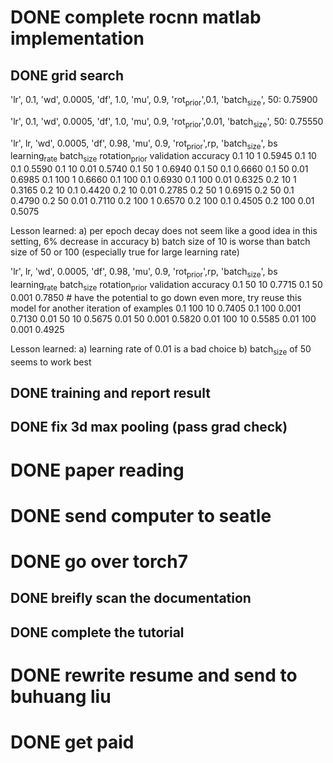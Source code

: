 # past tasks
* DONE complete rocnn matlab implementation
** DONE grid search
'lr', 0.1, 'wd', 0.0005, 'df', 1.0, 'mu', 0.9, 'rot_prior',0.1, 'batch_size', 50: 0.75900
# using vanilla minibatch
'lr', 0.1, 'wd', 0.0005, 'df', 1.0, 'mu', 0.9, 'rot_prior',0.01, 'batch_size', 50: 0.75550
# the following is in this setting 6/16/2015: used sample version
'lr', lr, 'wd', 0.0005, 'df', 0.98, 'mu', 0.9, 'rot_prior',rp, 'batch_size', bs
learning_rate         batch_size       rotation_prior           validation accuracy
0.1                   10               1                        0.5945
0.1                   10               0.1                      0.5590
0.1                   10               0.01                     0.5740
0.1                   50               1                        0.6940
0.1                   50               0.1                      0.6660
0.1                   50               0.01                     0.6985
0.1                   100              1                        0.6660
0.1                   100              0.1                      0.6930
0.1                   100              0.01                     0.6325
0.2                   10               1                        0.3165
0.2                   10               0.1                      0.4420
0.2                   10               0.01                     0.2785
0.2                   50               1                        0.6915
0.2                   50               0.1                      0.4790
0.2                   50               0.01                     0.7110
0.2                   100              1                        0.6570
0.2                   100              0.1                      0.4505
0.2                   100              0.01                     0.5075

Lesson learned:
a) per epoch decay does not seem like a good idea in this setting, 6% decrease in accuracy
b) batch size of 10 is worse than batch size of 50 or 100 (especially true for large learning rate)
# not true: c) rotation prior of 1 or 0.01 works better than 0.1

# the following is in this setting 6/17/2015: used shuffle version
'lr', lr, 'wd', 0.0005, 'df', 0.98, 'mu', 0.9, 'rot_prior',rp, 'batch_size', bs
learning_rate         batch_size       rotation_prior           validation accuracy
0.1                   50               10                       0.7715
0.1                   50               0.001                    0.7850              # have the potential to go down even more, try reuse this model for another iteration of examples
0.1                   100              10                       0.7405
0.1                   100              0.001                    0.7130
0.01                  50               10                       0.5675
0.01                  50               0.001                    0.5820
0.01                  100              10                       0.5585
0.01                  100              0.001                    0.4925

Lesson learned:
a) learning rate of 0.01 is a bad choice
b) batch_size of 50 seems to work best


** DONE training and report result
** DONE fix 3d max pooling (pass grad check)
* DONE paper reading
* DONE send computer to seatle
* DONE go over torch7
** DONE breifly scan the documentation
** DONE complete the tutorial
* DONE rewrite resume and send to buhuang liu
* DONE get paid
